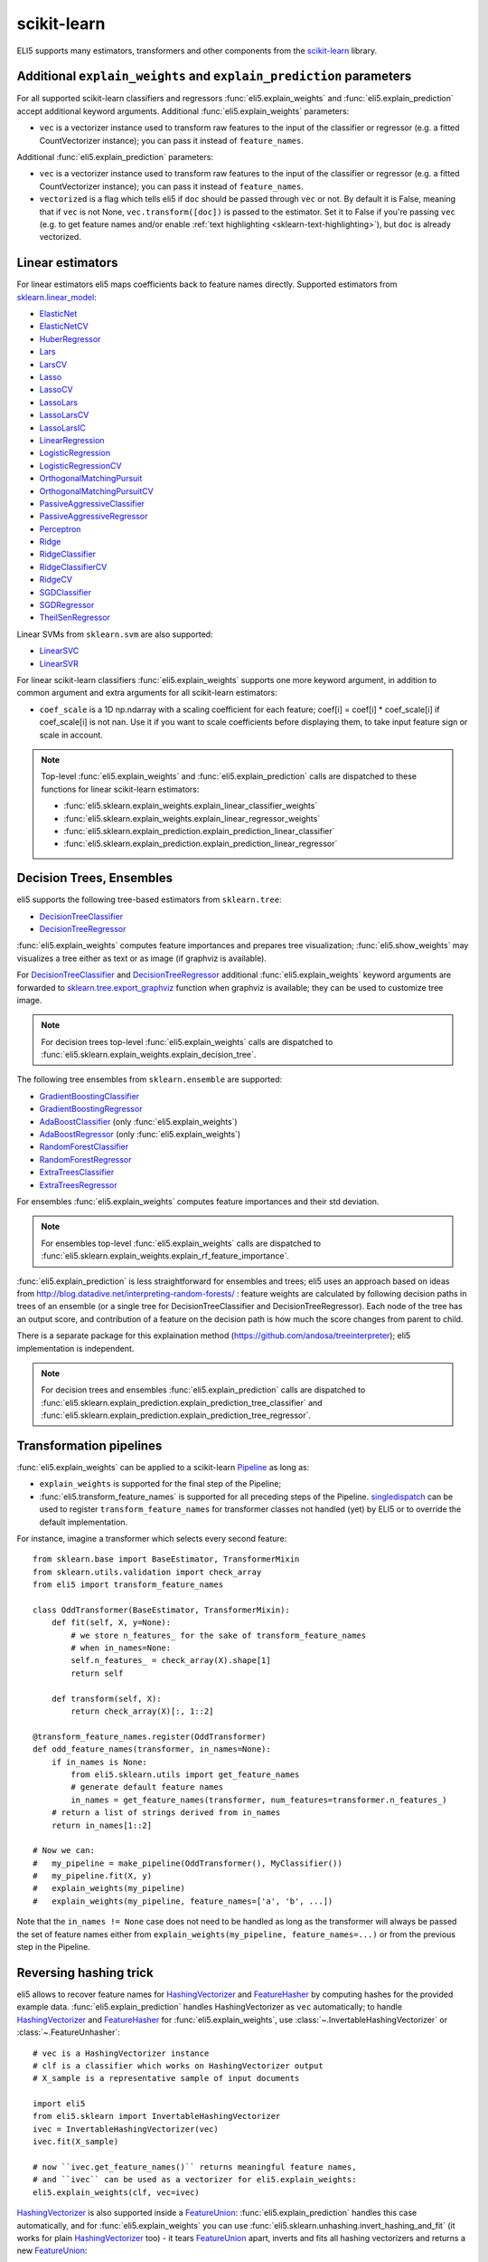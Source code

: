 .. _library-scikit-learn:

scikit-learn
============

ELI5 supports many estimators, transformers and other components
from the scikit-learn_ library.

.. _scikit-learn: https://github.com/scikit-learn/scikit-learn

.. _sklearn-additional-kwargs:

Additional ``explain_weights`` and ``explain_prediction`` parameters
--------------------------------------------------------------------

For all supported scikit-learn classifiers and regressors
:func:`eli5.explain_weights` and :func:`eli5.explain_prediction` accept
additional keyword arguments. Additional :func:`eli5.explain_weights`
parameters:

* ``vec`` is a vectorizer instance used to transform
  raw features to the input of the classifier or regressor
  (e.g. a fitted CountVectorizer instance); you can pass it
  instead of ``feature_names``.

Additional :func:`eli5.explain_prediction` parameters:

* ``vec`` is a vectorizer instance used to transform
  raw features to the input of the classifier or regressor
  (e.g. a fitted CountVectorizer instance); you can pass it
  instead of ``feature_names``.

* ``vectorized`` is a flag which tells eli5 if ``doc`` should be
  passed through ``vec`` or not. By default it is False, meaning that
  if ``vec`` is not None, ``vec.transform([doc])`` is passed to the
  estimator. Set it to False if you're passing ``vec`` (e.g. to get feature
  names and/or enable :ref:`text highlighting <sklearn-text-highlighting>`),
  but ``doc`` is already vectorized.

.. _sklearn-linear-estimators:

Linear estimators
-----------------

For linear estimators eli5 maps coefficients back to feature names directly.
Supported estimators from `sklearn.linear_model`_:

* ElasticNet_
* ElasticNetCV_
* HuberRegressor_
* Lars_
* LarsCV_
* Lasso_
* LassoCV_
* LassoLars_
* LassoLarsCV_
* LassoLarsIC_
* LinearRegression_
* LogisticRegression_
* LogisticRegressionCV_
* OrthogonalMatchingPursuit_
* OrthogonalMatchingPursuitCV_
* PassiveAggressiveClassifier_
* PassiveAggressiveRegressor_
* Perceptron_
* Ridge_
* RidgeClassifier_
* RidgeClassifierCV_
* RidgeCV_
* SGDClassifier_
* SGDRegressor_
* TheilSenRegressor_

Linear SVMs from ``sklearn.svm`` are also supported:

* LinearSVC_
* LinearSVR_

For linear scikit-learn classifiers :func:`eli5.explain_weights` supports
one more keyword argument, in addition to common argument and extra arguments
for all scikit-learn estimators:

* ``coef_scale`` is a 1D np.ndarray with a scaling coefficient
  for each feature; coef[i] = coef[i] * coef_scale[i] if
  coef_scale[i] is not nan. Use it if you want to scale coefficients
  before displaying them, to take input feature sign or scale in account.

.. note::
    Top-level :func:`eli5.explain_weights` and :func:`eli5.explain_prediction`
    calls are dispatched to these functions for linear scikit-learn estimators:

    * :func:`eli5.sklearn.explain_weights.explain_linear_classifier_weights`
    * :func:`eli5.sklearn.explain_weights.explain_linear_regressor_weights`
    * :func:`eli5.sklearn.explain_prediction.explain_prediction_linear_classifier`
    * :func:`eli5.sklearn.explain_prediction.explain_prediction_linear_regressor`

.. _sklearn.linear_model: http://scikit-learn.org/stable/modules/classes.html#module-sklearn.linear_model
.. _ElasticNet: http://scikit-learn.org/stable/modules/generated/sklearn.linear_model.ElasticNet.html#sklearn.linear_model.ElasticNet
.. _ElasticNetCV: http://scikit-learn.org/stable/modules/generated/sklearn.linear_model.ElasticNetCV.html#sklearn.linear_model.ElasticNetCV
.. _HuberRegressor: http://scikit-learn.org/stable/modules/generated/sklearn.linear_model.HuberRegressor.html#sklearn.linear_model.HuberRegressor
.. _Lars: http://scikit-learn.org/stable/modules/generated/sklearn.linear_model.Lars.html#sklearn.linear_model.Lars
.. _LarsCV: http://scikit-learn.org/stable/modules/generated/sklearn.linear_model.LarsCV.html#sklearn.linear_model.LarsCV
.. _Lasso: http://scikit-learn.org/stable/modules/generated/sklearn.linear_model.Lasso.html#sklearn.linear_model.Lasso
.. _LassoCV: http://scikit-learn.org/stable/modules/generated/sklearn.linear_model.LassoCV.html#sklearn.linear_model.LassoCV
.. _LassoLars: http://scikit-learn.org/stable/modules/generated/sklearn.linear_model.LassoLars.html#sklearn.linear_model.LassoLars
.. _LassoLarsCV: http://scikit-learn.org/stable/modules/generated/sklearn.linear_model.LassoLarsCV.html#sklearn.linear_model.LassoLarsCV
.. _LassoLarsIC: http://scikit-learn.org/stable/modules/generated/sklearn.linear_model.LassoLarsIC.html#sklearn.linear_model.LassoLarsIC
.. _LinearRegression: http://scikit-learn.org/stable/modules/generated/sklearn.linear_model.LinearRegression.html#sklearn.linear_model.LinearRegression
.. _LogisticRegression: http://scikit-learn.org/stable/modules/generated/sklearn.linear_model.LogisticRegression.html#sklearn.linear_model.LogisticRegression
.. _LogisticRegressionCV: http://scikit-learn.org/stable/modules/generated/sklearn.linear_model.LogisticRegressionCV.html#sklearn.linear_model.LogisticRegressionCV
.. _OrthogonalMatchingPursuit: http://scikit-learn.org/stable/modules/generated/sklearn.linear_model.OrthogonalMatchingPursuit.html#sklearn.linear_model.OrthogonalMatchingPursuit
.. _OrthogonalMatchingPursuitCV: http://scikit-learn.org/stable/modules/generated/sklearn.linear_model.OrthogonalMatchingPursuitCV.html#sklearn.linear_model.OrthogonalMatchingPursuitCV
.. _PassiveAggressiveClassifier: http://scikit-learn.org/stable/modules/generated/sklearn.linear_model.PassiveAggressiveClassifier.html#sklearn.linear_model.PassiveAggressiveClassifier
.. _PassiveAggressiveRegressor: http://scikit-learn.org/stable/modules/generated/sklearn.linear_model.PassiveAggressiveRegressor.html#sklearn.linear_model.PassiveAggressiveRegressor
.. _Perceptron: http://scikit-learn.org/stable/modules/generated/sklearn.linear_model.Perceptron.html#sklearn.linear_model.Perceptron
.. _Ridge: http://scikit-learn.org/stable/modules/generated/sklearn.linear_model.Ridge.html#sklearn.linear_model.Ridge
.. _RidgeClassifier: http://scikit-learn.org/stable/modules/generated/sklearn.linear_model.RidgeClassifier.html#sklearn.linear_model.RidgeClassifier
.. _RidgeClassifierCV: http://scikit-learn.org/stable/modules/generated/sklearn.linear_model.RidgeClassifierCV.html#sklearn.linear_model.RidgeClassifierCV
.. _RidgeCV: http://scikit-learn.org/stable/modules/generated/sklearn.linear_model.RidgeCV.html#sklearn.linear_model.RidgeCV
.. _SGDClassifier: http://scikit-learn.org/stable/modules/generated/sklearn.linear_model.SGDClassifier.html#sklearn.linear_model.SGDClassifier
.. _SGDRegressor: http://scikit-learn.org/stable/modules/generated/sklearn.linear_model.SGDRegressor.html#sklearn.linear_model.SGDRegressor
.. _TheilSenRegressor: http://scikit-learn.org/stable/modules/generated/sklearn.linear_model.TheilSenRegressor.html#sklearn.linear_model.TheilSenRegressor
.. _LinearSVC: http://scikit-learn.org/stable/modules/generated/sklearn.svm.LinearSVC.html#sklearn.svm.LinearSVC
.. _LinearSVR: http://scikit-learn.org/stable/modules/generated/sklearn.svm.LinearSVR.html#sklearn.svm.LinearSVR


Decision Trees, Ensembles
-------------------------

eli5 supports the following tree-based estimators from ``sklearn.tree``:

* DecisionTreeClassifier_
* DecisionTreeRegressor_

:func:`eli5.explain_weights` computes feature importances and prepares
tree visualization; :func:`eli5.show_weights` may visualizes a tree
either as text or as image (if graphviz is available).

For DecisionTreeClassifier_ and DecisionTreeRegressor_
additional :func:`eli5.explain_weights` keyword arguments
are forwarded to `sklearn.tree.export_graphviz`_ function when graphviz
is available; they can be used to customize tree image.

.. note::
    For decision trees top-level :func:`eli5.explain_weights` calls are
    dispatched to :func:`eli5.sklearn.explain_weights.explain_decision_tree`.

.. _sklearn.tree.export_graphviz: http://scikit-learn.org/stable/modules/generated/sklearn.tree.export_graphviz.html

The following tree ensembles from ``sklearn.ensemble`` are supported:

* GradientBoostingClassifier_
* GradientBoostingRegressor_
* AdaBoostClassifier_ (only :func:`eli5.explain_weights`)
* AdaBoostRegressor_ (only :func:`eli5.explain_weights`)
* RandomForestClassifier_
* RandomForestRegressor_
* ExtraTreesClassifier_
* ExtraTreesRegressor_

For ensembles :func:`eli5.explain_weights` computes feature importances
and their std deviation.

.. note::
    For ensembles top-level :func:`eli5.explain_weights` calls are
    dispatched to :func:`eli5.sklearn.explain_weights.explain_rf_feature_importance`.

:func:`eli5.explain_prediction` is less straightforward for ensembles and
trees; eli5 uses an approach based on ideas from
http://blog.datadive.net/interpreting-random-forests/ :
feature weights are calculated by following decision paths in trees
of an ensemble (or a single tree for DecisionTreeClassifier and
DecisionTreeRegressor). Each node of the tree has an output score, and
contribution of a feature on the decision path is how much the score changes
from parent to child.

There is a separate package for this explaination method
(https://github.com/andosa/treeinterpreter); eli5 implementation
is independent.

.. note::
    For decision trees and ensembles :func:`eli5.explain_prediction`
    calls are dispatched to
    :func:`eli5.sklearn.explain_prediction.explain_prediction_tree_classifier`
    and :func:`eli5.sklearn.explain_prediction.explain_prediction_tree_regressor`.

.. _DecisionTreeClassifier: http://scikit-learn.org/stable/modules/generated/sklearn.tree.DecisionTreeClassifier.html#sklearn.tree.DecisionTreeClassifier
.. _DecisionTreeRegressor: http://scikit-learn.org/stable/modules/generated/sklearn.tree.DecisionTreeRegressor.html#sklearn.tree.DecisionTreeRegressor
.. _GradientBoostingClassifier: http://scikit-learn.org/stable/modules/generated/sklearn.ensemble.GradientBoostingClassifier.html#sklearn.ensemble.GradientBoostingClassifier
.. _GradientBoostingRegressor: http://scikit-learn.org/stable/modules/generated/sklearn.ensemble.GradientBoostingRegressor.html#sklearn.ensemble.GradientBoostingRegressor
.. _AdaBoostClassifier: http://scikit-learn.org/stable/modules/generated/sklearn.ensemble.AdaBoostClassifier.html#sklearn.ensemble.AdaBoostClassifier
.. _AdaBoostRegressor: http://scikit-learn.org/stable/modules/generated/sklearn.ensemble.AdaBoostRegressor.html#sklearn.ensemble.AdaBoostRegressor
.. _RandomForestClassifier: http://scikit-learn.org/stable/modules/generated/sklearn.ensemble.RandomForestClassifier.html#sklearn.ensemble.RandomForestClassifier
.. _RandomForestRegressor: http://scikit-learn.org/stable/modules/generated/sklearn.ensemble.RandomForestRegressor.html#sklearn.ensemble.RandomForestRegressor
.. _ExtraTreesClassifier: http://scikit-learn.org/stable/modules/generated/sklearn.ensemble.ExtraTreesClassifier.html#sklearn.ensemble.ExtraTreesClassifier
.. _ExtraTreesRegressor: http://scikit-learn.org/stable/modules/generated/sklearn.ensemble.ExtraTreesRegressor.html#sklearn.ensemble.ExtraTreesRegressor

.. _sklearn-pipelines:

Transformation pipelines
------------------------

:func:`eli5.explain_weights` can be applied to a scikit-learn Pipeline_ as
long as:

* ``explain_weights`` is supported for the final step of the Pipeline;
* :func:`eli5.transform_feature_names` is supported for all preceding steps
  of the Pipeline. singledispatch_ can be used to register
  ``transform_feature_names`` for transformer classes not handled (yet) by ELI5
  or to override the default implementation.

For instance, imagine a transformer which selects every second feature::

    from sklearn.base import BaseEstimator, TransformerMixin
    from sklearn.utils.validation import check_array
    from eli5 import transform_feature_names

    class OddTransformer(BaseEstimator, TransformerMixin):
        def fit(self, X, y=None):
            # we store n_features_ for the sake of transform_feature_names
            # when in_names=None:
            self.n_features_ = check_array(X).shape[1]
            return self

        def transform(self, X):
            return check_array(X)[:, 1::2]

    @transform_feature_names.register(OddTransformer)
    def odd_feature_names(transformer, in_names=None):
        if in_names is None:
            from eli5.sklearn.utils import get_feature_names
            # generate default feature names
            in_names = get_feature_names(transformer, num_features=transformer.n_features_)
        # return a list of strings derived from in_names
        return in_names[1::2]

    # Now we can:
    #   my_pipeline = make_pipeline(OddTransformer(), MyClassifier())
    #   my_pipeline.fit(X, y)
    #   explain_weights(my_pipeline)
    #   explain_weights(my_pipeline, feature_names=['a', 'b', ...])

Note that the ``in_names != None`` case does not need to be handled as long as the
transformer will always be passed the set of feature names either from
``explain_weights(my_pipeline, feature_names=...)`` or from the previous step
in the Pipeline.

.. _Pipeline: http://scikit-learn.org/stable/modules/generated/sklearn.pipeline.Pipeline.html#sklearn.pipeline.Pipeline
.. _singledispatch: https://pypi.python.org/pypi/singledispatch

Reversing hashing trick
-----------------------

eli5 allows to recover feature names for HashingVectorizer_ and FeatureHasher_
by computing hashes for the provided example data.
:func:`eli5.explain_prediction` handles HashingVectorizer as ``vec``
automatically; to handle HashingVectorizer_ and FeatureHasher_ for
:func:`eli5.explain_weights`, use
:class:`~.InvertableHashingVectorizer` or
:class:`~.FeatureUnhasher`::

    # vec is a HashingVectorizer instance
    # clf is a classifier which works on HashingVectorizer output
    # X_sample is a representative sample of input documents

    import eli5
    from eli5.sklearn import InvertableHashingVectorizer
    ivec = InvertableHashingVectorizer(vec)
    ivec.fit(X_sample)

    # now ``ivec.get_feature_names()`` returns meaningful feature names,
    # and ``ivec`` can be used as a vectorizer for eli5.explain_weights:
    eli5.explain_weights(clf, vec=ivec)

HashingVectorizer_ is also supported inside a FeatureUnion_:
:func:`eli5.explain_prediction` handles this case automatically, and for
:func:`eli5.explain_weights` you can use :func:`eli5.sklearn.unhashing.invert_hashing_and_fit`
(it works for plain HashingVectorizer_ too) - it tears FeatureUnion_ apart,
inverts and fits all hashing vectorizers and returns a new FeatureUnion_::

    from eli5.sklearn import invert_hashing_and_fit

    ivec = invert_hashing_and_fit(vec, X_sample)
    eli5.explain_weights(clf, vec=ivec)

.. _FeatureHasher: http://scikit-learn.org/stable/modules/generated/sklearn.feature_extraction.FeatureHasher.html#sklearn.feature_extraction.FeatureHasher

.. _sklearn-text-highlighting:

Text highlighting
-----------------

For text data :func:`eli5.explain_prediction` can show the input document
with its parts (tokens, characters) highlighted according to their
contribution to the prediction result:

.. image:: ../static/word-highlight.png

It works if the document is vectorized using
CountVectorizer_, TfIdfVectorizer_ or HashingVectorizer_, and a fitted
vectorizer instance is passed to :func:`eli5.explain_prediction`
in a ``vec`` argument. Custom preprocessors are supported, but custom
analyzers or tokenizers are not: highligting works only with 'word', 'char'
or 'char_wb' analyzers and a default tokenizer (non-default token_pattern
is supported).

Text highlighting also works if a document is vectorized using FeatureUnion_
with at least one of CountVectorizer_, TfIdfVectorizer_ or HashingVectorizer_
in the transformer list; features of other transformers are displayed in
a regular table.

See also: :ref:`Debugging scikit-learn text classification pipeline <text-processing-tutorial>`
tutorial.

.. _CountVectorizer: http://scikit-learn.org/stable/modules/generated/sklearn.feature_extraction.text.CountVectorizer.html#sklearn.feature_extraction.text.CountVectorizer
.. _TfIdfVectorizer: http://scikit-learn.org/stable/modules/generated/sklearn.feature_extraction.text.TfidfVectorizer.html#sklearn.feature_extraction.text.TfidfVectorizer
.. _HashingVectorizer: http://scikit-learn.org/stable/modules/generated/sklearn.feature_extraction.text.HashingVectorizer.html#sklearn.feature_extraction.text.HashingVectorizer
.. _FeatureUnion: http://scikit-learn.org/stable/modules/generated/sklearn.pipeline.FeatureUnion.html#sklearn.pipeline.FeatureUnion

OneVsRestClassifier
-------------------

:func:`eli5.explain_weights` and :func:`eli5.explain_prediction` handle
OneVsRestClassifier_ by dispatching to the explanation function for
OvR base estimator, and then calling this function for the
OneVsRestClassifier instance. This works in many cases, but not for all.
Please report issues to https://github.com/TeamHG-Memex/eli5/issues.

.. _OneVsRestClassifier: http://scikit-learn.org/stable/modules/generated/sklearn.multiclass.OneVsRestClassifier.html
